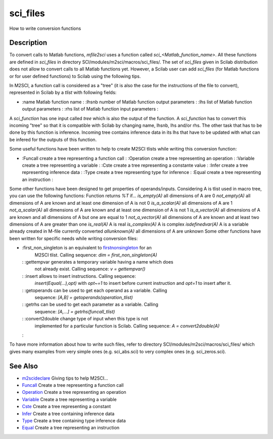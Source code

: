


sci_files
=========

How to write conversion functions



Description
~~~~~~~~~~~

To convert calls to Matlab functions, `mfile2sci` uses a function
called `sci_<Matlab_function_name>`. All these functions are defined
in `sci_files` in directory SCI/modules/m2sci/macros/sci_files/. The
set of `sci_files` given in Scilab distribution does not allow to
convert calls to all Matlab functions yet. However, a Scilab user can
add `sci_files` (for Matlab functions or for user defined functions)
to Scilab using the following tips.

In M2SCI, a function call is considered as a "tree" (it is also the
case for the instructions of the file to convert), represented in
Scilab by a `tlist` with following fields:


+
    :name Matlab function name
    : :lhsnb number of Matlab function output parameters
    : :lhs list of Matlab function output parameters
    : :rhs list of Matlab function input parameters
    :



A `sci_function` has one input called `tree` which is also the output
of the function. A `sci_function` has to convert this incoming "tree"
so that it is compatible with Scilab by changing name, lhsnb, lhs
and/or rhs. The other task that has to be done by this function is
inference. Incoming tree contains inference data in its lhs that have
to be updated with what can be infered for the outputs of this
function.

Some useful functions have been written to help to create M2SCI tlists
while writing this conversion function:


+
    :Funcall create a tree representing a function call
    : :Operation create a tree representing an operation
    : :Variable create a tree representing a variable
    : :Cste create a tree representing a constante value
    : :Infer create a tree representing inference data
    : :Type create a tree representing type for inference
    : :Equal create a tree representing an instruction
    :



Some other functions have been designed to get properties of
operands/inputs. Considering A is tlist used in macro tree, you can
use the following functions:
Function returns `%T` if... `is_empty(A)` all dimensions of A are 0
`not_empty(A)` all dimensions of A are known and at least one
dimension of A is not 0 `is_a_scalar(A)` all dimensions of A are 1
`not_a_scalar(A)` all dimensions of A are known and at least one
dimension of A is not 1 `is_a_vector(A)` all dimensions of A are known
and all dimensions of A but one are equal to 1 `not_a_vector(A)` all
dimensions of A are known and at least two dimensions of A are greater
than one `is_real(A)` A is real `is_complex(A)` A is complex
`isdefinedvar(A)` A is a variable already created in M-file currently
converted `allunknown(A)` all dimensions of A are unknown
Some other functions have been written for specific needs while
writing conversion files:


+
    :first_non_singleton is an equivalent to `firstnonsingleton`_ for an
      M2SCI tlist. Calling sequence: `dim = first_non_singleton(A)`
    : :gettempvar generates a temporary variable having a name which does
      not already exist. Calling sequence: `v = gettempvar()`
    : :insert allows to insert instructions. Calling sequence:
      `insert(Equal(...),opt)` with `opt~=1` to insert before current
      instruction and `opt=1` to insert after it.
    : :getoperands can be used to get each operand as a variable. Calling
      sequence: `[A,B] = getoperands(operation_tlist)`
    : :getrhs can be used to get each parameter as a variable. Calling
      sequence: `[A,...] = getrhs(funcall_tlist)`
    : :convert2double change type of input when this type is not
      implemented for a particular function is Scilab. Calling sequence: `A
      = convert2double(A)`
    :



To have more information about how to write such files, refer to
directory SCI/modules/m2sci/macros/sci_files/ which gives many
examples from very simple ones (e.g. sci_abs.sci) to very complex ones
(e.g. sci_zeros.sci).



See Also
~~~~~~~~


+ `m2scideclare`_ Giving tips to help M2SCI...
+ `Funcall`_ Create a tree representing a function call
+ `Operation`_ Create a tree representing an operation
+ `Variable`_ Create a tree representing a variable
+ `Cste`_ Create a tree representing a constant
+ `Infer`_ Create a tree containing inference data
+ `Type`_ Create a tree containing type inference data
+ `Equal`_ Create a tree representing an instruction


.. _Equal: Equal-f5f286e73bda105e538310b3190f75c5.html
.. _m2scideclare: m2scideclare.html
.. _Infer: Infer.html
.. _Variable: Variable.html
.. _Funcall: Funcall.html
.. _Operation: Operation.html
.. _Cste: Cste.html
.. _firstnonsingleton: firstnonsingleton.html
.. _Type: Type-a1fa27779242b4902f7ae3bdd5c6d508.html


